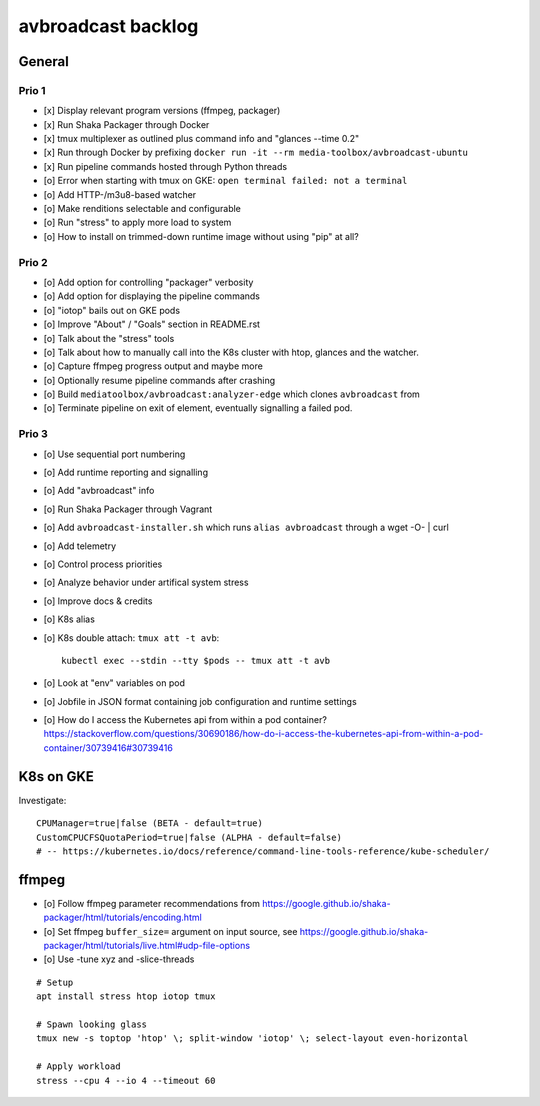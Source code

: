###################
avbroadcast backlog
###################


*******
General
*******

Prio 1
======
- [x] Display relevant program versions (ffmpeg, packager)
- [x] Run Shaka Packager through Docker
- [x] tmux multiplexer as outlined plus command info and "glances --time 0.2"
- [x] Run through Docker by prefixing ``docker run -it --rm media-toolbox/avbroadcast-ubuntu``
- [x] Run pipeline commands hosted through Python threads
- [o] Error when starting with tmux on GKE: ``open terminal failed: not a terminal``
- [o] Add HTTP-/m3u8-based watcher
- [o] Make renditions selectable and configurable
- [o] Run "stress" to apply more load to system
- [o] How to install on trimmed-down runtime image without using "pip" at all?

Prio 2
======
- [o] Add option for controlling "packager" verbosity
- [o] Add option for displaying the pipeline commands
- [o] "iotop" bails out on GKE pods
- [o] Improve "About" / "Goals" section in README.rst
- [o] Talk about the "stress" tools
- [o] Talk about how to manually call into the K8s cluster
  with htop, glances and the watcher.
- [o] Capture ffmpeg progress output and maybe more
- [o] Optionally resume pipeline commands after crashing
- [o] Build ``mediatoolbox/avbroadcast:analyzer-edge`` which clones ``avbroadcast`` from
- [o] Terminate pipeline on exit of element, eventually signalling a failed pod.

Prio 3
======
- [o] Use sequential port numbering
- [o] Add runtime reporting and signalling
- [o] Add "avbroadcast" info
- [o] Run Shaka Packager through Vagrant
- [o] Add ``avbroadcast-installer.sh`` which runs ``alias avbroadcast`` through a wget -O- | curl
- [o] Add telemetry
- [o] Control process priorities
- [o] Analyze behavior under artifical system stress
- [o] Improve docs & credits
- [o] K8s alias
- [o] K8s double attach: ``tmux att -t avb``::

    kubectl exec --stdin --tty $pods -- tmux att -t avb

- [o] Look at "env" variables on pod
- [o] Jobfile in JSON format containing job configuration and runtime settings
- [o] How do I access the Kubernetes api from within a pod container?
  https://stackoverflow.com/questions/30690186/how-do-i-access-the-kubernetes-api-from-within-a-pod-container/30739416#30739416


**********
K8s on GKE
**********
Investigate::

    CPUManager=true|false (BETA - default=true)
    CustomCPUCFSQuotaPeriod=true|false (ALPHA - default=false)
    # -- https://kubernetes.io/docs/reference/command-line-tools-reference/kube-scheduler/


******
ffmpeg
******
- [o] Follow ffmpeg parameter recommendations from
  https://google.github.io/shaka-packager/html/tutorials/encoding.html
- [o] Set ffmpeg ``buffer_size=`` argument on input source, see
  https://google.github.io/shaka-packager/html/tutorials/live.html#udp-file-options
- [o] Use -tune xyz and -slice-threads

::

    # Setup
    apt install stress htop iotop tmux

    # Spawn looking glass
    tmux new -s toptop 'htop' \; split-window 'iotop' \; select-layout even-horizontal

    # Apply workload
    stress --cpu 4 --io 4 --timeout 60
